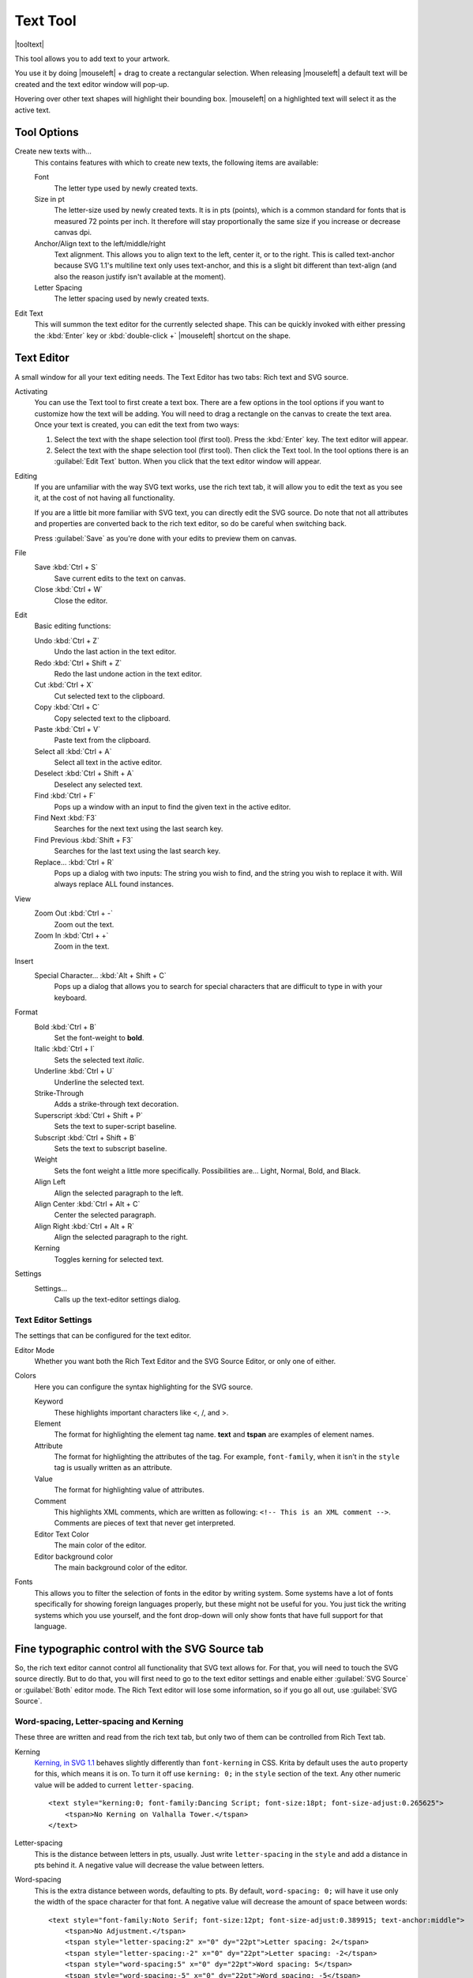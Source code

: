.. meta::
   :description:
        Krita's text tool reference.

.. metadata-placeholder

   :authors: - Wolthera van Hövell tot Westerflier <griffinvalley@gmail.com>
             - Scott Petrovic
   :license: GNU free documentation license 1.3 or later.

.. index:: Tools, Text, Vector
.. _text_tool:

=========
Text Tool
=========

|tooltext|

This tool allows you to add text to your artwork.

You use it by doing |mouseleft| + drag to create a rectangular selection. When releasing |mouseleft| a default text will be created and the text editor window will pop-up.

Hovering over other text shapes will highlight their bounding box. |mouseleft| on a highlighted text will select it as the active text.

Tool Options
------------

.. image:: /images/tools/Krita-tool-options-text.png

Create new texts with...
    This contains features with which to create new texts, the following items are available:

    Font
        The letter type used by newly created texts.
    Size in pt
        The letter-size used by newly created texts. It is in pts (points), which is a common standard for fonts that is measured 72 points per inch. It therefore will stay proportionally the same size if you increase or decrease canvas dpi.
    Anchor/Align text to the left/middle/right
        Text alignment. This allows you to align text to the left, center it, or to the right. This is called text-anchor because SVG 1.1's multiline text only uses text-anchor, and this is a slight bit different than text-align (and also the reason justify isn't available at the moment).
    Letter Spacing
        The letter spacing used by newly created texts.

Edit Text
    This will summon the text editor for the currently selected shape. This can be quickly invoked with either pressing the :kbd:`Enter` key or :kbd:`double-click +` |mouseleft| shortcut on the shape.

Text Editor
-----------

A small window for all your text editing needs. The Text Editor has two tabs: Rich text and SVG source.

.. image:: /images/tools/Text-editor-example.png

Activating
    You can use the Text tool to first create a text box. There are a few options in the tool options if you want to customize how the text will be adding. You will need to drag a rectangle on the canvas to create the text area. Once your text is created, you can edit the text from two ways:
    
    #. Select the text with the shape selection tool (first tool). Press the :kbd:`Enter` key. The text editor will appear.
    #. Select the text with the shape selection tool (first tool). Then click the Text tool. In the tool options there is an :guilabel:`Edit Text` button. When you click that the text editor window will appear. 

Editing
    If you are unfamiliar with the way SVG text works, use the rich text tab, it will allow you to edit the text as you see it, at the cost of not having all functionality.

    If you are a little bit more familiar with SVG text, you can directly edit the SVG source. Do note that not all attributes and properties are converted back to the rich text editor, so do be careful when switching back.

    Press :guilabel:`Save` as you're done with your edits to preview them on canvas.

File
    Save :kbd:`Ctrl + S`
        Save current edits to the text on canvas.
    Close :kbd:`Ctrl + W`
        Close the editor.

Edit
    Basic editing functions:

    Undo :kbd:`Ctrl + Z`
        Undo the last action in the text editor.
    Redo :kbd:`Ctrl + Shift + Z`
        Redo the last undone action in the text editor.
    Cut :kbd:`Ctrl + X`
        Cut selected text to the clipboard.
    Copy :kbd:`Ctrl + C`
        Copy selected text to the clipboard.
    Paste :kbd:`Ctrl + V`
        Paste text from the clipboard.
    Select all :kbd:`Ctrl + A`
        Select all text in the active editor.
    Deselect :kbd:`Ctrl + Shift + A`
        Deselect any selected text.
    Find :kbd:`Ctrl + F`
        Pops up a window with an input to find the given text in the active editor.
    Find Next :kbd:`F3`
        Searches for the next text using the last search key.
    Find Previous :kbd:`Shift + F3`
        Searches for the last text using the last search key.
    Replace... :kbd:`Ctrl + R`
        Pops up a dialog with two inputs: The string you wish to find, and the string you wish to replace it with. Will always replace ALL found instances.

View
    Zoom Out :kbd:`Ctrl + -`
        Zoom out the text.
    Zoom In :kbd:`Ctrl + +`
        Zoom in the text.

Insert
    Special Character... :kbd:`Alt + Shift + C`
        Pops up a dialog that allows you to search for special characters that are difficult to type in with your keyboard.

Format
    Bold :kbd:`Ctrl + B`
        Set the font-weight to **bold**.
    Italic :kbd:`Ctrl + I`
        Sets the selected text *italic*.
    Underline :kbd:`Ctrl + U`
        Underline the selected text.
    Strike-Through
        Adds a strike-through text decoration.
    Superscript :kbd:`Ctrl + Shift + P`
        Sets the text to super-script baseline.
    Subscript :kbd:`Ctrl + Shift + B`
        Sets the text to subscript baseline.
    Weight
        Sets the font weight a little more specifically. Possibilities are... Light, Normal, Bold, and Black.
    Align Left
        Align the selected paragraph to the left.
    Align Center :kbd:`Ctrl + Alt + C`
        Center the selected paragraph.
    Align Right :kbd:`Ctrl + Alt + R`
        Align the selected paragraph to the right.
    Kerning
        Toggles kerning for selected text.

Settings
    Settings...
        Calls up the text-editor settings dialog.

Text Editor Settings
~~~~~~~~~~~~~~~~~~~~

The settings that can be configured for the text editor.

Editor Mode
    Whether you want both the Rich Text Editor and the SVG Source Editor, or only one of either.
Colors
    Here you can configure the syntax highlighting for the SVG source.

    Keyword
        These highlights important characters like <, /, and >.
    Element
        The format for highlighting the element tag name. **text** and **tspan** are examples of element names.
    Attribute
        The format for highlighting the attributes of the tag. For example, ``font-family``, when it isn't in the ``style`` tag is usually written as an attribute.
    Value
        The format for highlighting value of attributes.
    Comment
        This highlights XML comments, which are written as following: ``<!-- This is an XML comment -->``. Comments are pieces of text that never get interpreted.
    Editor Text Color
        The main color of the editor.
    Editor background color
        The main background color of the editor.

Fonts
    This allows you to filter the selection of fonts in the editor by writing system. Some systems have a lot of fonts specifically for showing foreign languages properly, but these might not be useful for you. You just tick the writing systems which you use yourself, and the font drop-down will only show fonts that have full support for that language.

Fine typographic control with the SVG Source tab
------------------------------------------------

So, the rich text editor cannot control all functionality that SVG text allows for. For that, you will need to touch the SVG source directly. But to do that, you will first need to go to the text editor settings and enable either :guilabel:`SVG Source` or :guilabel:`Both` editor mode. The Rich Text editor will lose some information, so if you go all out, use :guilabel:`SVG Source`.

Word-spacing, Letter-spacing and Kerning
~~~~~~~~~~~~~~~~~~~~~~~~~~~~~~~~~~~~~~~~

These three are written and read from the rich text tab, but only two of them can be controlled from Rich Text tab.

Kerning
    `Kerning, in SVG 1.1 <https://www.w3.org/TR/SVG/text.html#KerningProperty>`_ behaves slightly differently than ``font-kerning`` in CSS. Krita by default uses the ``auto`` property for this, which means it is on. To turn it off use ``kerning: 0;`` in the ``style`` section of the text. Any other numeric value will be added to current ``letter-spacing``.

    .. image:: /images/tools/Krita_4_0_text_kerning.png
       :align: center

    ::

        <text style="kerning:0; font-family:Dancing Script; font-size:18pt; font-size-adjust:0.265625">
            <tspan>No Kerning on Valhalla Tower.</tspan>
        </text>

Letter-spacing
    This is the distance between letters in pts, usually. Just write ``letter-spacing`` in the ``style`` and add a distance in pts behind it. A negative value will decrease the value between letters.

Word-spacing
    This is the extra distance between words, defaulting to pts. By default, ``word-spacing: 0;`` will have it use only the width of the space character for that font. A negative value will decrease the amount of space between words:

    .. image:: /images/tools/Krita_4_0_letter_and_word_spacing.png
       :align: center

    ::

        <text style="font-family:Noto Serif; font-size:12pt; font-size-adjust:0.389915; text-anchor:middle">
            <tspan>No Adjustment.</tspan>
            <tspan style="letter-spacing:2" x="0" dy="22pt">Letter spacing: 2</tspan>
            <tspan style="letter-spacing:-2" x="0" dy="22pt">Letter spacing: -2</tspan>
            <tspan style="word-spacing:5" x="0" dy="22pt">Word spacing: 5</tspan>
            <tspan style="word-spacing:-5" x="0" dy="22pt">Word spacing: -5</tspan>
        </text>


x, y, dx, dy
~~~~~~~~~~~~

These are even finer-grained controls that can be used to position text. However, they CANNOT be reliably converted to the format of the rich text editor, because the rich text editor uses these to figure out if a line is a new-line and thus writes to these.

X and Y
    X and Y are absolute coordinates. But because you cannot change the absolute coordinates of the text from the editor, these get added to the position when they show up in a tspan.
dx and dy
    These are relative coordinates to the position of the previous letter.

Font-stretch and Small-caps
~~~~~~~~~~~~~~~~~~~~~~~~~~~

These can also be stored and written to the rich text tab's internal format, but they don't get used in the on screen text object.

Dominant Baseline, Alignment baseline, Font-size-adjust, Writing mode, Glyph-orientation, rotate
~~~~~~~~~~~~~~~~~~~~~~~~~~~~~~~~~~~~~~~~~~~~~~~~~~~~~~~~~~~~~~~~~~~~~~~~~~~~~~~~~~~~~~~~~~~~~~~~

These are not stored in the rich text right now, and while they can be written into the SVG text, the SVG text-shape doesn't do anything with them. 

Krita generates ``font-size-adjust`` for the font when coming from rich text, as this can help designers when they want to use the SVG source as a basis for later adjustments.
